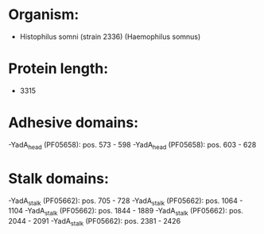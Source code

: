 * Organism:
- Histophilus somni (strain 2336) (Haemophilus somnus)
* Protein length:
- 3315
* Adhesive domains:
-YadA_head (PF05658): pos. 573 - 598
-YadA_head (PF05658): pos. 603 - 628
* Stalk domains:
-YadA_stalk (PF05662): pos. 705 - 728
-YadA_stalk (PF05662): pos. 1064 - 1104
-YadA_stalk (PF05662): pos. 1844 - 1889
-YadA_stalk (PF05662): pos. 2044 - 2091
-YadA_stalk (PF05662): pos. 2381 - 2426

